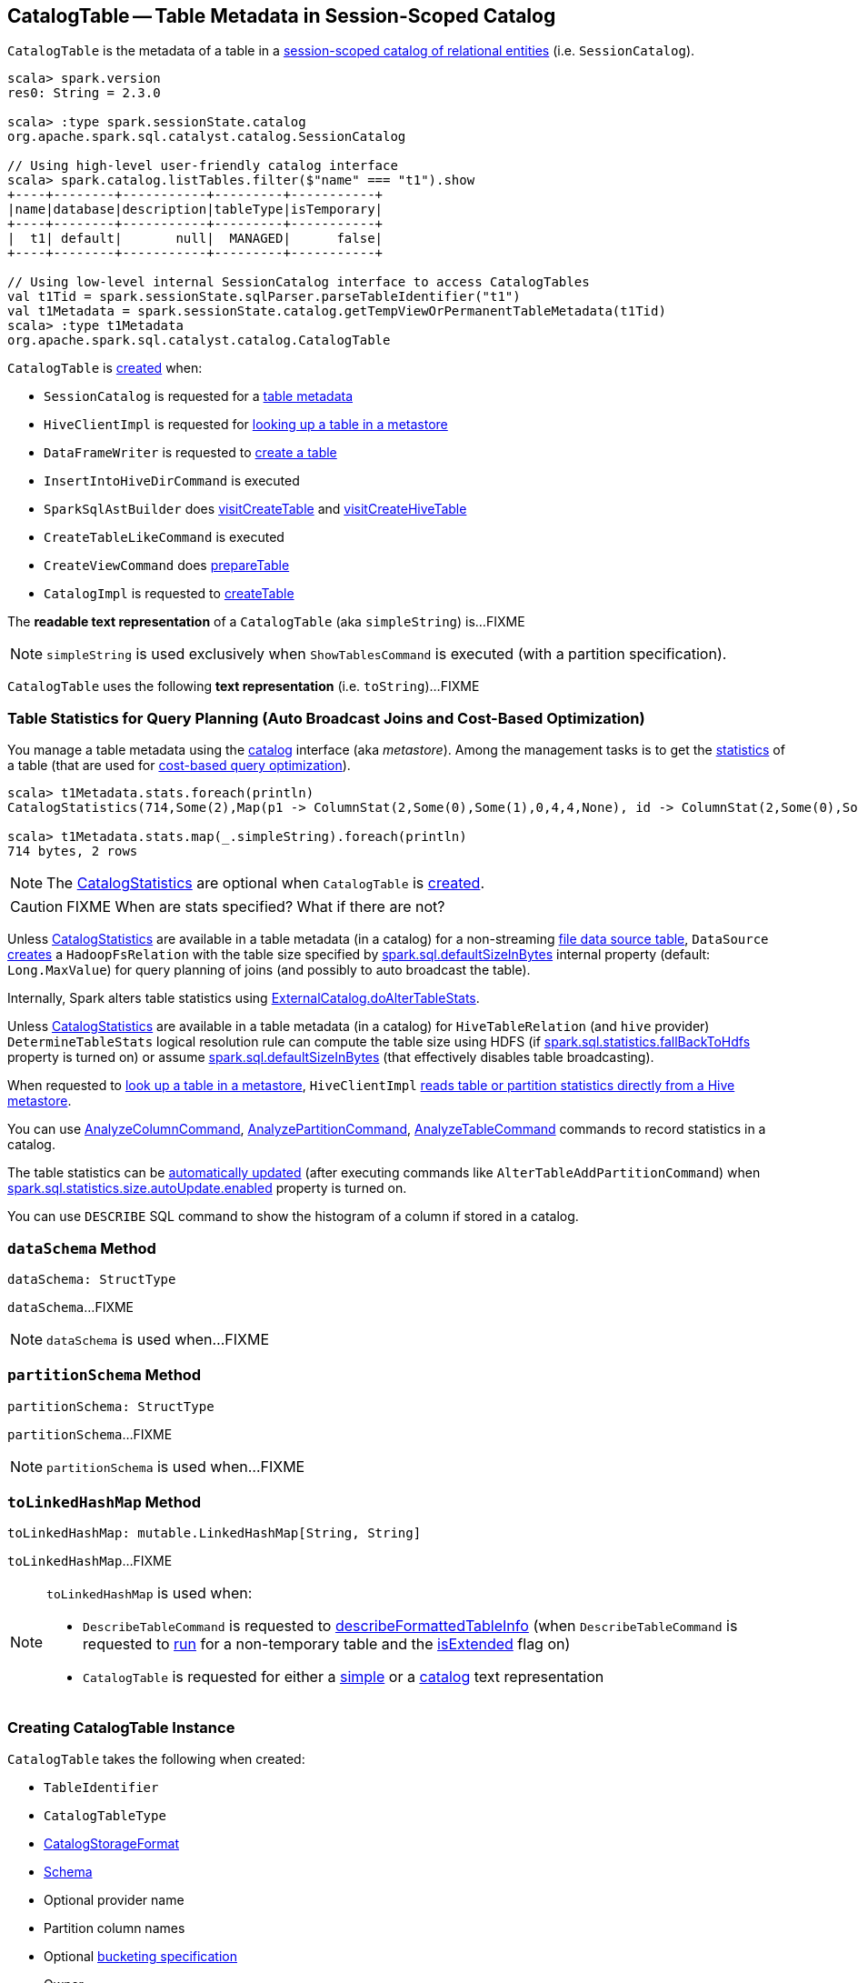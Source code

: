 == [[CatalogTable]] CatalogTable -- Table Metadata in Session-Scoped Catalog

`CatalogTable` is the metadata of a table in a link:spark-sql-SessionCatalog.adoc[session-scoped catalog of relational entities] (i.e. `SessionCatalog`).

[source, scala]
----
scala> spark.version
res0: String = 2.3.0

scala> :type spark.sessionState.catalog
org.apache.spark.sql.catalyst.catalog.SessionCatalog

// Using high-level user-friendly catalog interface
scala> spark.catalog.listTables.filter($"name" === "t1").show
+----+--------+-----------+---------+-----------+
|name|database|description|tableType|isTemporary|
+----+--------+-----------+---------+-----------+
|  t1| default|       null|  MANAGED|      false|
+----+--------+-----------+---------+-----------+

// Using low-level internal SessionCatalog interface to access CatalogTables
val t1Tid = spark.sessionState.sqlParser.parseTableIdentifier("t1")
val t1Metadata = spark.sessionState.catalog.getTempViewOrPermanentTableMetadata(t1Tid)
scala> :type t1Metadata
org.apache.spark.sql.catalyst.catalog.CatalogTable
----

`CatalogTable` is <<creating-instance, created>> when:

* `SessionCatalog` is requested for a link:spark-sql-SessionCatalog.adoc#getTempViewOrPermanentTableMetadata[table metadata]

* `HiveClientImpl` is requested for link:spark-sql-HiveClientImpl.adoc#getTableOption[looking up a table in a metastore]

* `DataFrameWriter` is requested to link:spark-sql-DataFrameWriter.adoc#createTable[create a table]

* `InsertIntoHiveDirCommand` is executed

* `SparkSqlAstBuilder` does link:spark-sql-SparkSqlAstBuilder.adoc#visitCreateTable[visitCreateTable] and link:spark-sql-SparkSqlAstBuilder.adoc#visitCreateHiveTable[visitCreateHiveTable]

* `CreateTableLikeCommand` is executed

* `CreateViewCommand` does link:spark-sql-LogicalPlan-CreateViewCommand.adoc#prepareTable[prepareTable]

* `CatalogImpl` is requested to link:spark-sql-CatalogImpl.adoc#createTable[createTable]

[[simpleString]]
The *readable text representation* of a `CatalogTable` (aka `simpleString`) is...FIXME

NOTE: `simpleString` is used exclusively when `ShowTablesCommand` is executed (with a partition specification).

[[toString]]
`CatalogTable` uses the following *text representation* (i.e. `toString`)...FIXME

=== [[stats-metadata]] Table Statistics for Query Planning (Auto Broadcast Joins and Cost-Based Optimization)

You manage a table metadata using the link:spark-sql-Catalog.adoc[catalog] interface (aka _metastore_). Among the management tasks is to get the <<stats, statistics>> of a table (that are used for link:spark-sql-cost-based-optimization.adoc[cost-based query optimization]).

[source, scala]
----
scala> t1Metadata.stats.foreach(println)
CatalogStatistics(714,Some(2),Map(p1 -> ColumnStat(2,Some(0),Some(1),0,4,4,None), id -> ColumnStat(2,Some(0),Some(1),0,4,4,None)))

scala> t1Metadata.stats.map(_.simpleString).foreach(println)
714 bytes, 2 rows
----

NOTE: The <<stats, CatalogStatistics>> are optional when `CatalogTable` is <<creating-instance, created>>.

CAUTION: FIXME When are stats specified? What if there are not?

Unless <<stats, CatalogStatistics>> are available in a table metadata (in a catalog) for a non-streaming link:spark-sql-FileFormat.adoc[file data source table], `DataSource` link:spark-sql-DataSource.adoc#resolveRelation[creates] a `HadoopFsRelation` with the table size specified by link:spark-sql-properties.adoc#spark.sql.defaultSizeInBytes[spark.sql.defaultSizeInBytes] internal property (default: `Long.MaxValue`) for query planning of joins (and possibly to auto broadcast the table).

Internally, Spark alters table statistics using link:spark-sql-ExternalCatalog.adoc#doAlterTableStats[ExternalCatalog.doAlterTableStats].

Unless <<stats, CatalogStatistics>> are available in a table metadata (in a catalog) for `HiveTableRelation` (and `hive` provider) `DetermineTableStats` logical resolution rule can compute the table size using HDFS (if link:spark-sql-properties.adoc#spark.sql.statistics.fallBackToHdfs[spark.sql.statistics.fallBackToHdfs] property is turned on) or assume link:spark-sql-properties.adoc#spark.sql.defaultSizeInBytes[spark.sql.defaultSizeInBytes] (that effectively disables table broadcasting).

When requested to link:spark-sql-HiveClientImpl.adoc#getTableOption[look up a table in a metastore], `HiveClientImpl` link:spark-sql-HiveClientImpl.adoc#readHiveStats[reads table or partition statistics directly from a Hive metastore].

You can use link:spark-sql-LogicalPlan-AnalyzeColumnCommand.adoc[AnalyzeColumnCommand], link:spark-sql-LogicalPlan-AnalyzePartitionCommand.adoc[AnalyzePartitionCommand], link:spark-sql-LogicalPlan-AnalyzeTableCommand.adoc[AnalyzeTableCommand] commands to record statistics in a catalog.

The table statistics can be link:spark-sql-CommandUtils.adoc#updateTableStats[automatically updated] (after executing commands like `AlterTableAddPartitionCommand`) when link:spark-sql-properties.adoc#spark.sql.statistics.size.autoUpdate.enabled[spark.sql.statistics.size.autoUpdate.enabled] property is turned on.

You can use `DESCRIBE` SQL command to show the histogram of a column if stored in a catalog.

=== [[dataSchema]] `dataSchema` Method

[source, scala]
----
dataSchema: StructType
----

`dataSchema`...FIXME

NOTE: `dataSchema` is used when...FIXME

=== [[partitionSchema]] `partitionSchema` Method

[source, scala]
----
partitionSchema: StructType
----

`partitionSchema`...FIXME

NOTE: `partitionSchema` is used when...FIXME

=== [[toLinkedHashMap]] `toLinkedHashMap` Method

[source, scala]
----
toLinkedHashMap: mutable.LinkedHashMap[String, String]
----

`toLinkedHashMap`...FIXME

[NOTE]
====
`toLinkedHashMap` is used when:

* `DescribeTableCommand` is requested to link:spark-sql-LogicalPlan-DescribeTableCommand.adoc#describeFormattedTableInfo[describeFormattedTableInfo] (when `DescribeTableCommand` is requested to link:spark-sql-LogicalPlan-DescribeTableCommand.adoc#run[run] for a non-temporary table and the link:spark-sql-LogicalPlan-DescribeTableCommand.adoc#isExtended[isExtended] flag on)

* `CatalogTable` is requested for either a <<simpleString, simple>> or a <<toString, catalog>> text representation
====

=== [[creating-instance]] Creating CatalogTable Instance

`CatalogTable` takes the following when created:

* [[identifier]] `TableIdentifier`
* [[tableType]] `CatalogTableType`
* [[storage]] link:spark-sql-CatalogStorageFormat.adoc[CatalogStorageFormat]
* [[schema]] link:spark-sql-StructType.adoc[Schema]
* [[provider]] Optional provider name
* [[partitionColumnNames]] Partition column names
* [[bucketSpec]] Optional link:spark-sql-BucketSpec.adoc[bucketing specification]
* [[owner]] Owner
* [[createTime]] Create time
* [[lastAccessTime]] Last access time
* [[createVersion]] Create version
* [[properties]] Properties
* [[stats]] Optional link:spark-sql-CatalogStatistics.adoc[table statistics]
* [[viewText]] Optional view text
* [[comment]] Optional comment
* [[unsupportedFeatures]] Unsupported features
* [[tracksPartitionsInCatalog]] `tracksPartitionsInCatalog` flag
* [[schemaPreservesCase]] `schemaPreservesCase` flag
* [[ignoredProperties]] Ignored properties
